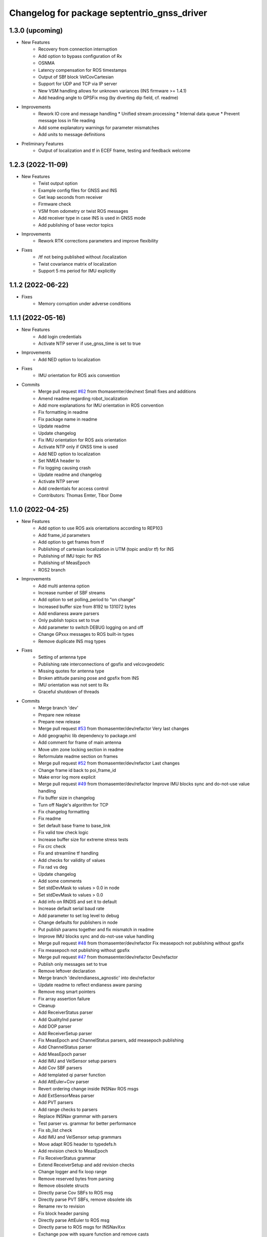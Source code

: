 ^^^^^^^^^^^^^^^^^^^^^^^^^^^^^^^^^^^^^^^^^^^^
Changelog for package septentrio_gnss_driver
^^^^^^^^^^^^^^^^^^^^^^^^^^^^^^^^^^^^^^^^^^^^

1.3.0 (upcoming)
------------------
* New Features
   * Recovery from connection interruption
   * Add option to bypass configuration of Rx
   * OSNMA
   * Latency compensation for ROS timestamps
   * Output of SBf block VelCovCartesian
   * Support for UDP and TCP via IP server
   * New VSM handling allows for unknown variances (INS firmware >= 1.4.1)
   * Add heading angle to GPSFix msg (by diverting dip field, cf. readme)
* Improvements
   * Rework IO core and message handling
     * Unified stream processing 
     * Internal data queue
     * Prevent message loss in file reading
   * Add some explanatory warnings for parameter mismatches
   * Add units to message definitions
* Preliminary Features
   * Output of localization and tf in ECEF frame, testing and feedback welcome

1.2.3 (2022-11-09)
------------------
* New Features
   * Twist output option
   * Example config files for GNSS and INS
   * Get leap seconds from receiver
   * Firmware check
   * VSM from odometry or twist ROS messages
   * Add receiver type in case INS is used in GNSS mode
   * Add publishing of base vector topics
* Improvements
   * Rework RTK corrections parameters and improve flexibility
* Fixes
   * /tf not being published without /localization
   * Twist covariance matrix of localization
   * Support 5 ms period for IMU explicitly

1.1.2 (2022-06-22)
------------------
* Fixes
   * Memory corruption under adverse conditions

1.1.1 (2022-05-16)
------------------
* New Features
   * Add login credentials
   * Activate NTP server if use_gnss_time is set to true
* Improvements
   * Add NED option to localization
* Fixes
   * IMU orientation for ROS axis convention
* Commits
    * Merge pull request `#62 <https://github.com/septentrio-gnss/septentrio_gnss_driver/issues/62>`_ from thomasemter/dev/next
      Small fixes and additions
    * Amend readme regarding robot_localization
    * Add more explanations for IMU orientation in ROS convention
    * Fix formatting in readme
    * Fix package name in readme
    * Update readme
    * Update changelog
    * Fix IMU orientation for ROS axis orientation
    * Activate NTP only if GNSS time is used
    * Add NED option to localization
    * Set NMEA header to
    * Fix logging causing crash
    * Update readme and changelog
    * Activate NTP server
    * Add credentials for access control
    * Contributors: Thomas Emter, Tibor Dome

1.1.0 (2022-04-25)
------------------
* New Features
   * Add option to use ROS axis orientations according to REP103
   * Add frame_id parameters
   * Add option to get frames from tf
   * Publishing of cartesian localization in UTM (topic and/or tf) for INS
   * Publishing of IMU topic for INS
   * Publishing of MeasEpoch
   * ROS2 branch
* Improvements
   * Add multi antenna option
   * Increase number of SBF streams
   * Add option to set polling_period to "on change"
   * Increased buffer size from 8192 to 131072 bytes
   * Add endianess aware parsers
   * Only publish topics set to true
   * Add parameter to switch DEBUG logging on and off
   * Change GPxxx messages to ROS built-in types
   * Remove duplicate INS msg types
* Fixes
   * Setting of antenna type
   * Publishing rate interconnections of gpsfix and velcovgeodetic
   * Missing quotes for antenna type
   * Broken attitude parsing pose and gpsfix from INS
   * IMU orientation was not sent to Rx
   * Graceful shutdown of threads
* Commits
    * Merge branch 'dev'
    * Prepare new release
    * Prepare new release
    * Merge pull request `#53 <https://github.com/septentrio-gnss/septentrio_gnss_driver/issues/53>`_ from thomasemter/dev/refactor
      Very last changes
    * Add geographic lib dependency to package.xml
    * Add comment for frame of main antenna
    * Move utm zone locking section in readme
    * Reformulate readme section on frames
    * Merge pull request `#52 <https://github.com/septentrio-gnss/septentrio_gnss_driver/issues/52>`_ from thomasemter/dev/refactor
      Last changes
    * Change frame id back to poi_frame_id
    * Make error log more explicit
    * Merge pull request `#49 <https://github.com/septentrio-gnss/septentrio_gnss_driver/issues/49>`_ from thomasemter/dev/refactor
      Improve IMU blocks sync and do-not-use value handling
    * Fix buffer size in changelog
    * Turn off Nagle's algorithm for TCP
    * Fix changelog formatting
    * Fix readme
    * Set default base frame to base_link
    * Fix valid tow check logic
    * Increase buffer size for extreme stress tests
    * Fix crc check
    * Fix and streamline tf handling
    * Add checks for validity of values
    * Fix rad vs deg
    * Update changelog
    * Add some comments
    * Set stdDevMask to values > 0.0 in node
    * Set stdDevMask to values > 0.0
    * Add info on RNDIS and set it to default
    * Increase default serial baud rate
    * Add parameter to set log level to debug
    * Change defaults for publishers in node
    * Put publish params together and fix mismatch in readme
    * Improve IMU blocks sync and do-not-use value handling
    * Merge pull request `#48 <https://github.com/septentrio-gnss/septentrio_gnss_driver/issues/48>`_ from thomasemter/dev/refactor
      Fix measepoch not publishing without gpsfix
    * Fix measepoch not publishing without gpsfix
    * Merge pull request `#47 <https://github.com/septentrio-gnss/septentrio_gnss_driver/issues/47>`_ from thomasemter/dev/refactor
      Dev/refactor
    * Publish only messages set to true
    * Remove leftover declaration
    * Merge branch 'dev/endianess_agnostic' into dev/refactor
    * Update readme to reflect endianess aware parsing
    * Remove msg smart pointers
    * Fix array assertion failure
    * Cleanup
    * Add ReceiverStatus parser
    * Add QualityInd parser
    * Add DOP parser
    * Add ReceiverSetup parser
    * Fix MeasEpoch and ChannelStatus parsers, add measepoch publishing
    * Add ChannelStatus parser
    * Add MeasEpoch parser
    * Add IMU and VelSensor setup parsers
    * Add Cov SBF parsers
    * Add templated qi parser function
    * Add AttEuler+Cov parser
    * Revert ordering change inside INSNav ROS msgs
    * Add ExtSensorMeas parser
    * Add PVT parsers
    * Add range checks to parsers
    * Replace INSNav grammar with parsers
    * Test parser vs. grammar for better performance
    * Fix sb_list check
    * Add IMU and VelSensor setup grammars
    * Move adapt ROS header to typedefs.h
    * Add revision check to MeasEpoch
    * Fix ReceiverStatus grammar
    * Extend ReceiverSetup and add revision checks
    * Change logger and fix loop range
    * Remove reserved bytes from parsing
    * Remove obsolete structs
    * Directly parse Cov SBFs to ROS msg
    * Directly parse PVT SBFs, remove obsolete ids
    * Rename rev to revision
    * Fix block header parsing
    * Directly parse AttEuler to ROS msg
    * Directly parse to ROS msgs for INSNavXxx
    * Exchange pow with square function and remove casts
    * Merge pull request `#46 <https://github.com/septentrio-gnss/septentrio_gnss_driver/issues/46>`_ from thomasemter/dev/refactor
      Dev/refactor
    * Simplify sync bytes check
    * Move tow/wnc to BlockHeader
    * Adjust order in INSNav ros msgs
    * Fix INSNav grammars
    * Change BlockHeader structure
    * Remove length ref from header
    * Rectify sb_list check of INSNavXxx
    * Add automtatic activation of multi-antenna mode
    * Merge branch 'dev/refactor' of https://github.com/thomasemter/septentrio_gnss_driver into dev/refactor
    * Add automtatic activation of multi-antenna mode
    * Fix wrong scope of phoenix::ref variables
    * Fix AttEuler grammar
    * Add max size checks to QualityInd and ReceiverStatus
    * Replace locals with phoenix::ref in grammars
    * Add revision dependent parsing to PVTs
    * Change offset check to epsilon
    * Change offset check to epsilon
    * Fix parsing checks
    * Set has arrived to false on parsing error
    * Add INSNav grammars
    * Add abs to offset check
    * Add abs to offset check
    * Add Cov grammars
    * Remove superfluous typdefs of structs
    * Add ReceiverStatus grammar
    * Add QualityINd grammar
    * Merge pull request `#45 <https://github.com/septentrio-gnss/septentrio_gnss_driver/issues/45>`_ from thomasemter/dev/refactor
      Dev/refactor
    * Add id check to header grammar
    * Add id check to header grammar
    * Add ReceiverSetup grammar
    * Add DOP grammar
    * Directly intialize vector to parse
    * Add MeasEpoch grammar
    * Remove duplicate msg types
    * Remove obsolete include
    * Add revision and length return to header grammar
    * Merge branch 'feature/endianess_agnostic' into dev/endianess_agnostic
    * Make multi_antenna option also usable for gnss
    * Add typedefs plus some minor changes
    * Add warning concerning pitch angle if antennas are rotated
    * Add multi antenna option to ins and fix antenna offset decimal places trimming
    * Fix identation
    * Distinguish between gnss and ins for spatial config from tf
    * Merge pull request `#43 <https://github.com/septentrio-gnss/septentrio_gnss_driver/issues/43>`_ from thomasemter/dev/refactor
      Dev/refactor
    * Add vehicle frame for clarity
    * Handle missing tf more gently
    * Merge branch 'dev/spatial_config_via_tf' into dev/refactor
    * Update readme
    * Fix antenna offset from tf
    * Add automatic publishing of localization if tf is activated
    * Add automatic publishing of localization if tf is activated
    * Add spatial config via tf, to be tested
    * Fix crashes due to parsing errors (replacing uncatched throws)
    * Add tf broadcasting
    * Add comments
    * Add localization in UTM output
    * Add check to IMU msg sync
    * Change msg sync to allow for 200 Hz IMU msgs
    * Add ROS IMU msg
    * Fix IMU setup message attitude conversion
    * Fix pose from INS data
    * Fix IMU raw data rotation compensation
    * Make antenna attitude offset usable by GNSS
    * Add ros directions option to pose and fix covariances
    * Update readme
    * Merge branch 'feature/ros_axis_orientation' into dev/refactor
    * Add nmea_msgs dependencies
    * Merge branch 'dev/nmea' into dev/refactor
    * Update readme
    * Update readme
    * Add antenna offsets to conversions
    * Fix IMU orientation conversion
    * Change ExtSensorMead temperature to deg C
    * Add axis orientation info to readme
    * Fix IMU axis orientation
    * Change get int param
    * Update readme to reflect removal of aux antenna offset
    * Fix different antenna setup message for INS and remove obsolete aux1 antenna offset for GNSS
    * Fix ExtSensorMeas message filling
    * Fix ExtSensorMeas message to reflect available fields
    * Fix missing INS blocks
    * Fix missing INS blocks
    * WIP, introduce ros axis orientation option, to be tested
    * Add option to set pvt rate to OnChange
    * Add comment on NTP to readme
    * Change to nmea_msgs
    * Add automatic addition of needed sub messages
    * Comment out setting debug level
    * Add comments and fix spelling errors
    * Merge pull request `#42 <https://github.com/septentrio-gnss/septentrio_gnss_driver/issues/42>`_ from thomasemter/dev/refactor
      Dev/refactor
    * Change to quaternion msg typedef
    * Comment out debug logging
    * Remove filling of seq field
    * Change msg definitions to be compatible with ROS2
    * Update readme
    * Change make_shared for portability and add more typedefs
    * Add get param int fallback for numeric antenna serial numbers
    * Change Attitude to be published with pvt rate
    * Add log identifier
    * Add checks for relevant ros params
    * Concatenate multiple SBF blocks in streams
    * Move main into own file
    * Move get ros time to AsyncManager
    * Remove obsolete param comment
    * Move get ros params to base class
    * Change to nsec timestamp internally
    * Add publishing functionality to node base class
    * Move node handle ptr and functions to base class and rename
    * Add stamp to nmea parsing
    * Add logging in PcapReader
    * Add logging in CircularBuffer
    * Add missed logging
    * Add logging in AsyncManager
    * Add getTime function
    * Add logging in RxMessage
    * Add logging in CallbackHandlers
    * Add log function to node by polymorphism, logging in Comm_OI
    * Fix wait function and force use_gnss_time when reading from file
    * Add thread shutdown and remove spurious delete
    * Add typedefs for ins messages
    * Add typedefs for gnss messages
    * Add typedefs for ros messages
    * Refine shutdown
    * Fix shutdown escalating to SIGTERM
    * Move waiting for response in send function
    * Make functions private
    * Change crc to C++
    * Fix variable name
    * Remove global variables from node cpp file
    * Move more global settings to settings struct
    * Move more global settings to settings struct
    * Move global settings to settings struct
    * Move more functions to CommIo
    * Move settings to struct and configuration to CommIo
    * Merge branch 'dev/change_utc_calculation' into dev/refactor
    * Remove obsolete global variables
    * Move g_unix_time to class
    * Make has_arrived booleans class memebers and rx_message a persistent class
    * Make node handle a class member
    * Fix parsing of ID and rev
    * Finish ChannelStatusGrammar, to be tested
    * WIP, partially fix ChannelStatusGrammar
    * Add SBF length parsing utility
    * Insert spirit parsers
    * WIP, add omission of padding bytes
    * WIP, add more spirit parsers
    * Add parsing utilities for tow, wnc and ID
    * Move getId/Tow/Wnc to parsing utilities
    * Change UTC calculation to use tow and wnc
    * WIP, add boost spirit and endian buffers
    * Change UTC calculation to use tow and wnc
* Update Readme and Changelog
* Contributors: Thomas Emter, Tibor Dome

1.0.8 (2021-10-23)
------------------
* Added INS Support

1.0.7 (2021-05-18)
------------------
* Clang formatting, publishing from SBF log, play-back of PCAP files

1.0.6 (2020-10-16)
------------------
* ROSaic binary installation now available on Melodic & Noetic

1.0.5 (2020-10-15)
------------------
* changed repo name
* v1.0.4
* 1.0.3
* Merge pull request `#22 <https://github.com/septentrio-gnss/septentrio_gnss_driver/issues/22>`_ from septentrio-gnss/local_tibor
  New changelog
* New changelog
* Merge pull request `#21 <https://github.com/septentrio-gnss/septentrio_gnss_driver/issues/21>`_ from septentrio-gnss/local_tibor
  Added rosdoc.yaml file
* Merge pull request `#20 <https://github.com/septentrio-gnss/septentrio_gnss_driver/issues/20>`_ from septentrio-gnss/local_tibor
  Improved doxygen annotations
* Merge pull request `#19 <https://github.com/septentrio-gnss/septentrio_gnss_driver/issues/19>`_ from septentrio-gnss/local_tibor
  Improved doxygen annotations
* Update README.md
* Merge pull request `#18 <https://github.com/septentrio-gnss/septentrio_gnss_driver/issues/18>`_ from septentrio-gnss/local_tibor
  Adopted ROS and C++ conventions, added ROS diagnostics msg,
* Update README.md
* Update README.md
* Update README.md
* Contributors: septentrio-users, tibordome

1.0.4 (2020-10-11)
------------------
* Added rosdoc.yaml file
* Improved doxygen annotations
* Improved doxygen annotations
* Adopted ROS and C++ conventions, added ROS diagnostics msg, removed ROS garbage value bug, added auto-detection of SBF arrival order for composite ROS msgs
* Merge branch 'master' of https://github.com/septentrio-gnss/rosaic
* NTRIP with Datalink, circular buffer, reading connection descriptor, new messages
* Update README.md
* Contributors: septentrio-users, tibordome

1.0.3 (2020-09-30)
------------------
* Add new config/rover.yaml file
* Add config/rover.yaml to .gitignore
* Merge pull request `#17 <https://github.com/septentrio-gnss/septentrio_gnss_driver/issues/17>`_ from septentrio-gnss/local_tibor
  NTRIP with Datalink, circular buffer, reading connection descriptor..
* Merge branch 'local_tibor'
* NTRIP with Datalink, circular buffer, reading connection descriptor, new messages
* Update README.md
* Update README.md
* Update README.md
* Merge pull request `#16 <https://github.com/septentrio-gnss/septentrio_gnss_driver/issues/16>`_ from septentrio-gnss/local_tibor
  NTRIP parameters added, reconnect_delay_s implemented,
* Update README.md
* Update README.md
* Update README.md
* Update README.md
* Update README.md
* Update README.md
* Merge pull request `#15 <https://github.com/septentrio-gnss/septentrio_gnss_driver/issues/15>`_ from tibordome/local_tibor
  GPSFix completed, datum as new parameter
* Update README.md
* Update README.md
* Update README.md
* Update README.md
* Update README.md
* Update README.md
* Update README.md
* Update README.md
* Update README.md
* Update README.md
* Update README.md
* Update README.md
* Update README.md
* Merge pull request `#14 <https://github.com/septentrio-gnss/septentrio_gnss_driver/issues/14>`_ from tibordome/local_tibor
  GPSFix completed, datum as new parameter
* Update README.md
* Update README.md
* Update README.md
* Update README.md
* Update README.md
* Update README.md
* Merge pull request `#13 <https://github.com/septentrio-gnss/septentrio_gnss_driver/issues/13>`_ from tibordome/local_tibor
  Added AttCovEuler.msg and AttEuler.msg
* Merge pull request `#12 <https://github.com/septentrio-gnss/septentrio_gnss_driver/issues/12>`_ from tibordome/local_tibor
  Fixed service field of NavSatStatus
* Contributors: Tibor Dome, septentrio-users, tibordome

1.0.2 (2020-09-25)
------------------
* NTRIP parameters added, reconnect_delay_s implemented, package.xml updated, ROSaic now detects connection descriptor automatically, mosaic serial port parameter added
* GPSFix completed, datum as new parameter, ANT type and marker-to-arp distances as new parameters, BlockLength() method corrected, sending multiple commands to Rx corrected by means of mutex
* Contributors: tibordome

1.0.1 (2020-09-22)
------------------
* GPSFix completed, datum as new parameter, ANT type and marker-to-arp distances as new parameters, BlockLength() method corrected, sending multiple commands to Rx corrected by means of mutex
* Added AttCovEuler.msg and AttEuler.msg
* Fixed service field of NavSatStatus, fixed ROS header's seq field of each published ROS message, added write method for sending commands to Rx, successfully tested, added AttEuler, added AttCovEuler
* Update README.md
* Update README.md
* Update README.md
* Update README.md
* Update README.md
* Update README.md
* Update README.md
* Update README.md
* Update README.md
* Update README.md
* Update README.md
* Merge pull request `#11 <https://github.com/septentrio-gnss/septentrio_gnss_driver/issues/11>`_ from tibordome/local_tibor
  rosconsole_backend_interface dependency not needed
* rosconsole_backend_interface dependency not needed
* Merge pull request `#10 <https://github.com/septentrio-gnss/septentrio_gnss_driver/issues/10>`_ from tibordome/local_tibor
  rosconsole_log4cxx dep not needed
* rosconsole_log4cxx dep not needed
* Merge pull request `#9 <https://github.com/septentrio-gnss/septentrio_gnss_driver/issues/9>`_ from tibordome/local_tibor
  rosconsole_log4cxx dep not needed
* rosconsole_log4cxx dep not needed
* Merge pull request `#8 <https://github.com/septentrio-gnss/septentrio_gnss_driver/issues/8>`_ from tibordome/local_tibor
  Local tibor
* Update README.md
* Merge pull request `#7 <https://github.com/septentrio-gnss/septentrio_gnss_driver/issues/7>`_ from tibordome/local_tibor
  Ready for First Release
* Update README.md
* Update README.md
* Update README.md
* Merge pull request `#6 <https://github.com/septentrio-gnss/septentrio_gnss_driver/issues/6>`_ from tibordome/local_tibor
  Local tibor
* Merge pull request `#5 <https://github.com/septentrio-gnss/septentrio_gnss_driver/issues/5>`_ from tibordome/local_tibor
  TCP seems to work
* Contributors: Tibor Dome, tibordome

1.0.0 (2020-09-11)
------------------
* Ready for first release
* Added Gpgga.msg and PosCovGeodetic.msg files
* Ready for First Release
* Ready for first release
* Ready for first release
* Ready for first release
* TCP bug removed
* TCP bug removed
* TCP seems to work
* Merge pull request `#4 <https://github.com/septentrio-gnss/septentrio_gnss_driver/issues/4>`_ from tibordome/v0.2
  V0.2
* PVTCartesian and PVTGeodetic publishing works on serial
* PVTCartesian and PVTGeodetic publishing works on serial
* Merge pull request `#3 <https://github.com/septentrio-gnss/septentrio_gnss_driver/issues/3>`_ from tibordome/v0.2
  Add doxygen_out and Doxyfile 2nd trial
* Add doxygen_out and Doxyfile 2nd trial
* Merge pull request `#2 <https://github.com/septentrio-gnss/septentrio_gnss_driver/issues/2>`_ from tibordome/v0.1
  Add doxygen_out and Doxyfile
* Add doxygen_out and Doxyfile
* Update README.md
* Create README.md
* Update LICENSE
* Merge pull request `#1 <https://github.com/septentrio-gnss/septentrio_gnss_driver/issues/1>`_ from tibordome/add-license-1
  Create LICENSE
* Create LICENSE
* Create LICENSE
* Commit
* Successfully tested publishing to /gpgga topic via serial
* To make sure master branch exists
* Contributors: Tibor Dome, tibordome
